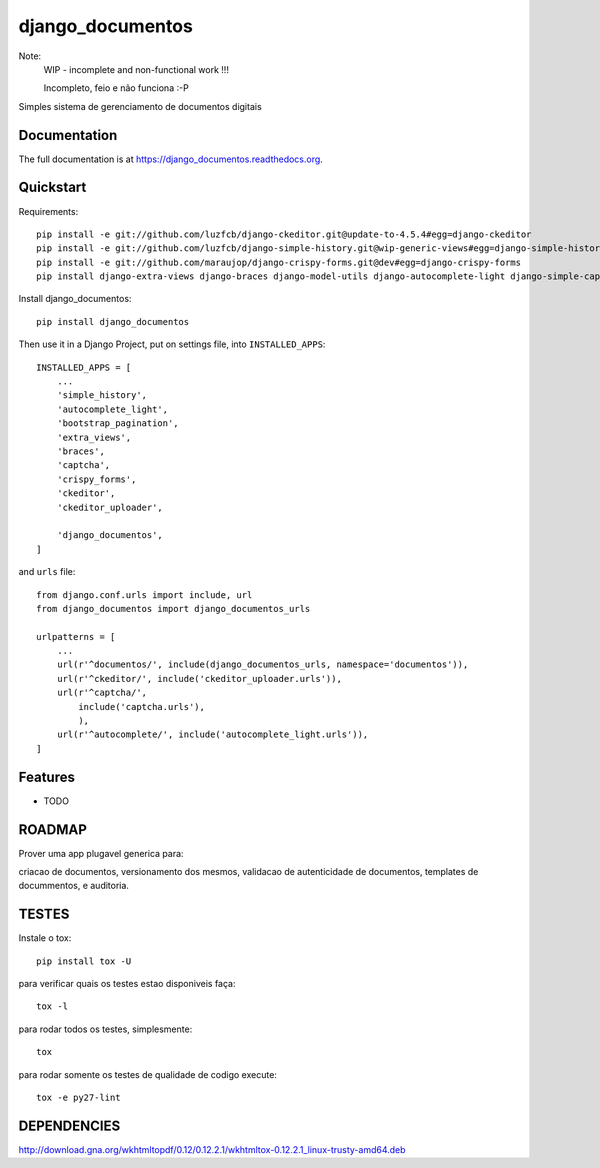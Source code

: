 =============================
django_documentos
=============================

.. image:: https://badge.fury.io/py/django_documentos.svg
    :target: https://badge.fury.io/py/django_documentos

.. image:: https://travis-ci.org/luzfcb/django_documentos.svg?branch=master
    :target: https://travis-ci.org/luzfcb/django_documentos

.. image:: https://requires.io/github/luzfcb/django_documentos/requirements.svg?branch=master
    :target: https://requires.io/github/luzfcb/django_documentos/requirements/?branch=master
    :alt: Requirements Status

.. image:: http://codecov.io/github/luzfcb/django_documentos/coverage.svg?branch=master
    :target: http://codecov.io/github/luzfcb/django_documentos?branch=master

.. image:: https://landscape.io/github/luzfcb/django_documentos/master/landscape.svg?style=flat
   :target: https://landscape.io/github/luzfcb/django_documentos/master
   :alt: Code Health

.. image:: https://www.quantifiedcode.com/api/v1/project/a7178204202b440180822033f188e543/badge.svg
    :target: https://www.quantifiedcode.com/app/project/a7178204202b440180822033f188e543
    :alt: Code issues

.. image:: https://badge.waffle.io/luzfcb/django_documentos.png?label=ready&title=Ready
    :target: https://waffle.io/luzfcb/django_documentos
    :alt: 'Stories in Ready'


Note:
    WIP - incomplete and non-functional work !!!
    
    Incompleto, feio e não funciona :-P

Simples sistema de gerenciamento de documentos digitais

Documentation
-------------

The full documentation is at https://django_documentos.readthedocs.org.

Quickstart
----------

Requirements::

    pip install -e git://github.com/luzfcb/django-ckeditor.git@update-to-4.5.4#egg=django-ckeditor
    pip install -e git://github.com/luzfcb/django-simple-history.git@wip-generic-views#egg=django-simple-history
    pip install -e git://github.com/maraujop/django-crispy-forms.git@dev#egg=django-crispy-forms
    pip install django-extra-views django-braces django-model-utils django-autocomplete-light django-simple-captcha django-bootstrap-pagination django-wkhtmltopdf


Install django_documentos::

    pip install django_documentos


Then use it in a Django Project, put on settings file, into ``INSTALLED_APPS``::

    INSTALLED_APPS = [
        ...
        'simple_history',
        'autocomplete_light',
        'bootstrap_pagination',
        'extra_views',
        'braces',
        'captcha',
        'crispy_forms',
        'ckeditor',
        'ckeditor_uploader',
    
        'django_documentos',
    ]

and ``urls`` file::

    from django.conf.urls import include, url
    from django_documentos import django_documentos_urls

    urlpatterns = [
        ...
        url(r'^documentos/', include(django_documentos_urls, namespace='documentos')),
        url(r'^ckeditor/', include('ckeditor_uploader.urls')),
        url(r'^captcha/',
            include('captcha.urls'),
            ),
        url(r'^autocomplete/', include('autocomplete_light.urls')),
    ]




Features
--------

* TODO

ROADMAP
--------

Prover uma app plugavel generica para:

criacao de documentos, versionamento dos mesmos, validacao de autenticidade de documentos, templates de docummentos, e auditoria.


TESTES
------

Instale o tox::

    pip install tox -U

para verificar quais os testes estao disponiveis faça::

    tox -l

para rodar todos os testes, simplesmente::

    tox

para rodar somente os testes de qualidade de codigo execute::

    tox -e py27-lint




DEPENDENCIES
-------------

http://download.gna.org/wkhtmltopdf/0.12/0.12.2.1/wkhtmltox-0.12.2.1_linux-trusty-amd64.deb
